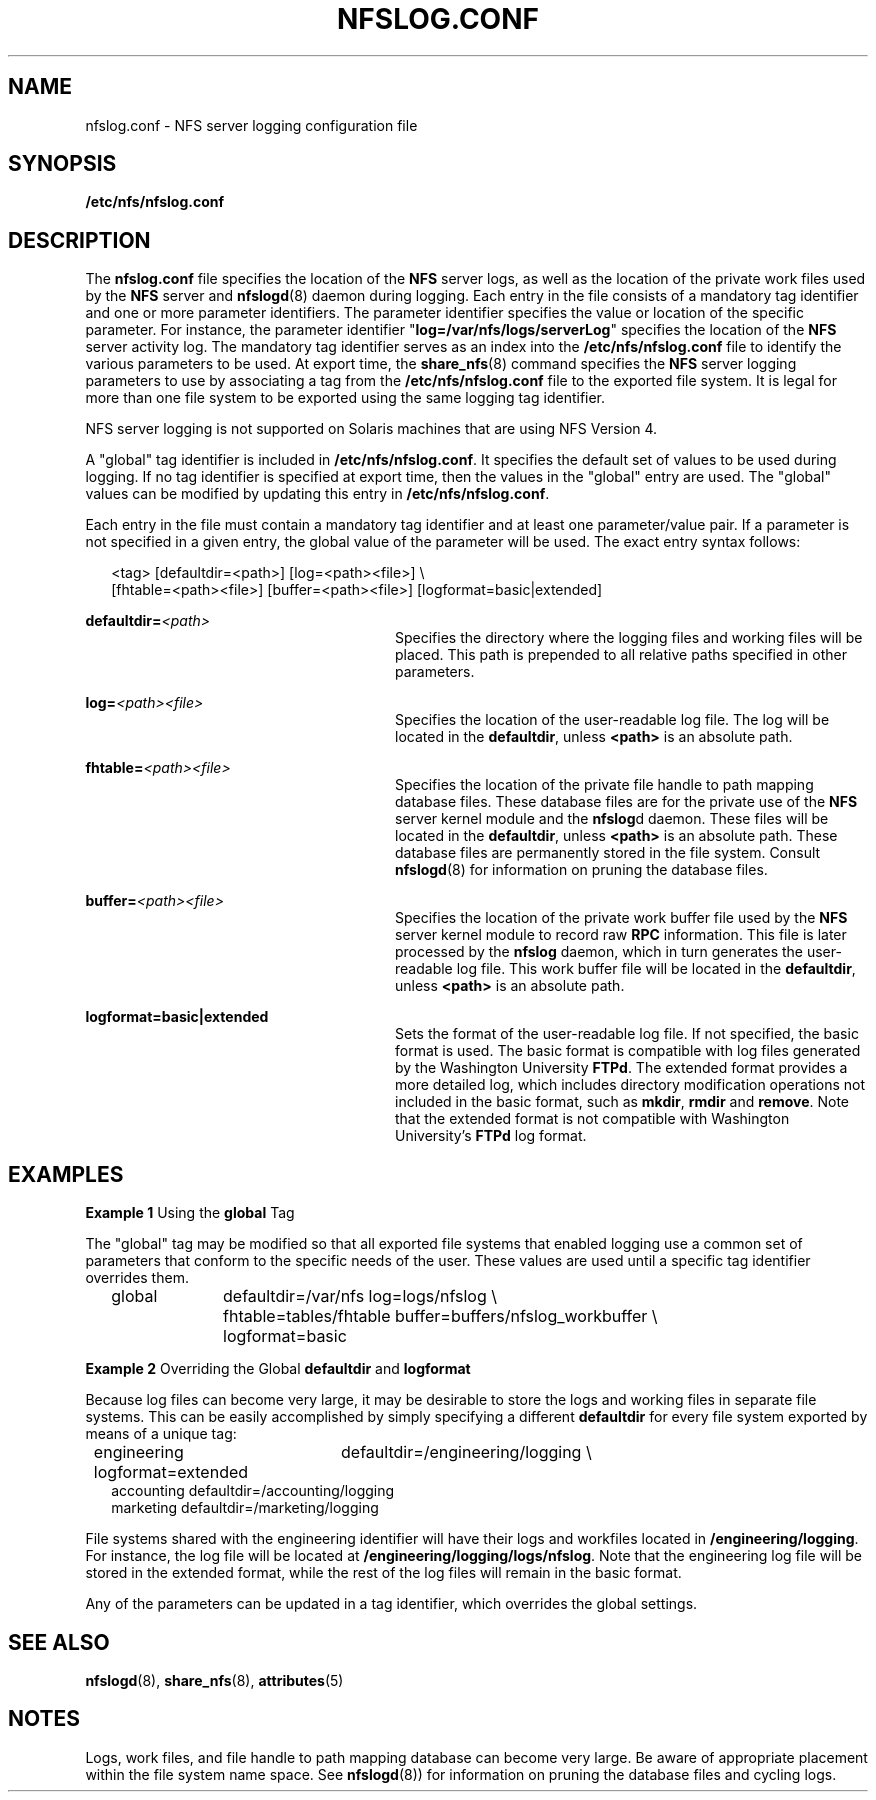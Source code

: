 '\" te
.\" Copyright (c) 1999, Sun Microsystems, Inc. All Rights Reserved.
.\" The contents of this file are subject to the terms of the Common Development and Distribution License (the "License").  You may not use this file except in compliance with the License.
.\" You can obtain a copy of the license at usr/src/OPENSOLARIS.LICENSE or http://www.opensolaris.org/os/licensing.  See the License for the specific language governing permissions and limitations under the License.
.\" When distributing Covered Code, include this CDDL HEADER in each file and include the License file at usr/src/OPENSOLARIS.LICENSE.  If applicable, add the following below this CDDL HEADER, with the fields enclosed by brackets "[]" replaced with your own identifying information: Portions Copyright [yyyy] [name of copyright owner]
.TH NFSLOG.CONF 4 "Dec 2, 2004"
.SH NAME
nfslog.conf \- NFS server logging configuration file
.SH SYNOPSIS
.LP
.nf
\fB/etc/nfs/nfslog.conf\fR
.fi

.SH DESCRIPTION
.sp
.LP
The \fBnfslog.conf\fR file specifies the location of the \fBNFS\fR server logs,
as well as the location of the private work files used by the \fBNFS\fR server
and \fBnfslogd\fR(8) daemon during logging. Each entry in the file consists of
a mandatory tag identifier and one or more parameter identifiers. The parameter
identifier specifies the value or location of the specific parameter. For
instance, the parameter identifier "\fBlog=/var/nfs/logs/serverLog\fR"
specifies the location of the \fBNFS\fR server activity log. The mandatory tag
identifier serves as an index into the \fB/etc/nfs/nfslog.conf\fR file to
identify the various parameters to be used. At export time, the
\fBshare_nfs\fR(8) command specifies the \fBNFS\fR server logging parameters
to use by associating a tag from the \fB/etc/nfs/nfslog.conf\fR file to the
exported file system. It is legal for more than one file system to be exported
using the same logging tag identifier.
.sp
.LP
NFS server logging is not supported on Solaris machines that are  using NFS
Version 4.
.sp
.LP
A "global" tag identifier is included in \fB/etc/nfs/nfslog.conf\fR. It
specifies the default set of values to be used during logging. If no tag
identifier is specified at export time, then the values in the "global" entry
are used. The "global" values can be modified by updating this entry in
\fB/etc/nfs/nfslog.conf\fR.
.sp
.LP
Each entry in the file must contain a mandatory tag identifier and at least one
parameter/value pair. If a parameter is not specified in a given entry, the
global value of the parameter will be used. The exact entry syntax follows:
.sp
.in +2
.nf
<tag>	[defaultdir=<path>] [log=<path><file>] \e
[fhtable=<path><file>] [buffer=<path><file>] [logformat=basic|extended]
.fi
.in -2

.sp
.ne 2
.na
\fB\fBdefaultdir=\fI<path>\fR\fR\fR
.ad
.RS 28n
Specifies the directory where the logging files and working files will be
placed. This path is prepended to all relative paths specified in other
parameters.
.RE

.sp
.ne 2
.na
\fB\fBlog=\fI<path>\fR\fI<file>\fR\fR\fR
.ad
.RS 28n
Specifies the location of the user-readable log file. The log will be located
in the \fBdefaultdir\fR, unless \fB<path>\fR is an absolute path.
.RE

.sp
.ne 2
.na
\fB\fBfhtable=\fI<path>\fR\fI<file>\fR\fR\fR
.ad
.RS 28n
Specifies the location of the private file handle to path mapping database
files. These database files are for the private use of the \fBNFS\fR server
kernel module and the \fBnfslog\fRd daemon. These files will be located in the
\fBdefaultdir\fR, unless \fB<path>\fR is an absolute path. These database files
are permanently stored in the file system. Consult \fBnfslogd\fR(8) for
information on pruning the database files.
.RE

.sp
.ne 2
.na
\fB\fBbuffer=\fI<path>\fR\fI<file>\fR\fR\fR
.ad
.RS 28n
Specifies the location of the private work buffer file  used by the \fBNFS\fR
server kernel module to record raw \fBRPC\fR information. This file is later
processed by the \fBnfslog\fR daemon, which in turn generates the user-readable
log file. This work buffer file will be located in the \fBdefaultdir\fR, unless
\fB<path>\fR is an absolute path.
.RE

.sp
.ne 2
.na
\fB\fBlogformat=basic|extended\fR\fR
.ad
.RS 28n
Sets the format of the user-readable log file. If not specified, the basic
format is used. The basic format is compatible with log files generated by the
Washington University \fBFTPd\fR. The extended format provides a more detailed
log, which includes directory modification operations not included in the basic
format, such as \fBmkdir\fR, \fBrmdir\fR and \fBremove\fR. Note that the
extended format is not compatible with Washington University's \fBFTPd\fR log
format.
.RE

.SH EXAMPLES
.LP
\fBExample 1 \fRUsing the \fBglobal\fR Tag
.sp
.LP
The "global" tag may be modified so that all exported file systems that enabled
logging use a common set of parameters that conform to the specific needs of
the user. These values are used until a specific tag identifier overrides them.

.sp
.in +2
.nf
global	defaultdir=/var/nfs log=logs/nfslog \e
		fhtable=tables/fhtable buffer=buffers/nfslog_workbuffer \e
		logformat=basic
.fi
.in -2

.LP
\fBExample 2 \fROverriding the Global \fBdefaultdir\fR and \fBlogformat\fR
.sp
.LP
Because log files can become very large, it may be desirable to store the logs
and working files in separate file systems. This can be easily accomplished by
simply specifying a different \fBdefaultdir\fR for every file system exported
by means of a unique tag:

.sp
.in +2
.nf
engineering	defaultdir=/engineering/logging \e
	            logformat=extended
accounting defaultdir=/accounting/logging
marketing  defaultdir=/marketing/logging
.fi
.in -2

.sp
.LP
File systems shared with the engineering identifier will have their logs and
workfiles located in \fB/engineering/logging\fR. For instance, the log file
will be located at \fB/engineering/logging/logs/nfslog\fR. Note that the
engineering log file will be stored in the extended format, while the rest of
the log files will remain in the basic format.

.sp
.LP
Any of the parameters can be updated in a tag identifier, which overrides the
global settings.

.SH SEE ALSO
.sp
.LP
\fBnfslogd\fR(8), \fBshare_nfs\fR(8), \fBattributes\fR(5)
.SH NOTES
.sp
.LP
Logs, work files, and file handle to path mapping database can become very
large. Be aware of appropriate placement within the file system name space. See
\fBnfslogd\fR(8)) for information on pruning the database files and cycling
logs.
